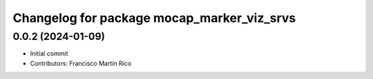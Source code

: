 ^^^^^^^^^^^^^^^^^^^^^^^^^^^^^^^^^^^^^^^^^^^
Changelog for package mocap_marker_viz_srvs
^^^^^^^^^^^^^^^^^^^^^^^^^^^^^^^^^^^^^^^^^^^

0.0.2 (2024-01-09)
------------------
* Initial commit
* Contributors: Francisco Martín Rico
